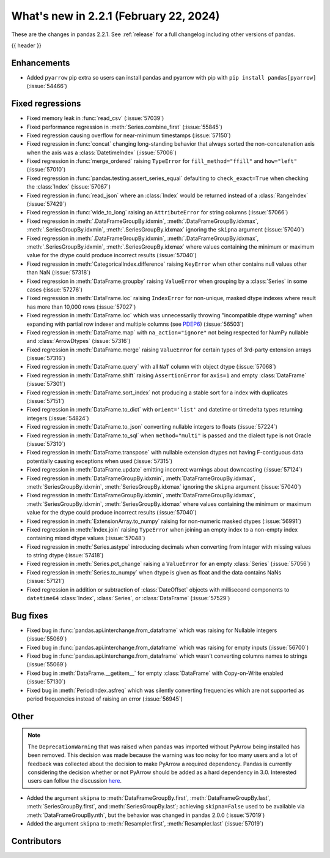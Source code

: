 .. _whatsnew_221:

What's new in 2.2.1 (February 22, 2024)
---------------------------------------

These are the changes in pandas 2.2.1. See :ref:`release` for a full changelog
including other versions of pandas.

{{ header }}

.. ---------------------------------------------------------------------------
.. _whatsnew_221.enhancements:

Enhancements
~~~~~~~~~~~~
- Added ``pyarrow`` pip extra so users can install pandas and pyarrow with pip with ``pip install pandas[pyarrow]`` (:issue:`54466`)

.. _whatsnew_221.regressions:

Fixed regressions
~~~~~~~~~~~~~~~~~
- Fixed memory leak in :func:`read_csv` (:issue:`57039`)
- Fixed performance regression in :meth:`Series.combine_first` (:issue:`55845`)
- Fixed regression causing overflow for near-minimum timestamps (:issue:`57150`)
- Fixed regression in :func:`concat` changing long-standing behavior that always sorted the non-concatenation axis when the axis was a :class:`DatetimeIndex` (:issue:`57006`)
- Fixed regression in :func:`merge_ordered` raising ``TypeError`` for ``fill_method="ffill"`` and ``how="left"`` (:issue:`57010`)
- Fixed regression in :func:`pandas.testing.assert_series_equal` defaulting to ``check_exact=True`` when checking the :class:`Index` (:issue:`57067`)
- Fixed regression in :func:`read_json` where an :class:`Index` would be returned instead of a :class:`RangeIndex` (:issue:`57429`)
- Fixed regression in :func:`wide_to_long` raising an ``AttributeError`` for string columns (:issue:`57066`)
- Fixed regression in :meth:`.DataFrameGroupBy.idxmin`, :meth:`.DataFrameGroupBy.idxmax`, :meth:`.SeriesGroupBy.idxmin`, :meth:`.SeriesGroupBy.idxmax` ignoring the ``skipna`` argument (:issue:`57040`)
- Fixed regression in :meth:`.DataFrameGroupBy.idxmin`, :meth:`.DataFrameGroupBy.idxmax`, :meth:`.SeriesGroupBy.idxmin`, :meth:`.SeriesGroupBy.idxmax` where values containing the minimum or maximum value for the dtype could produce incorrect results (:issue:`57040`)
- Fixed regression in :meth:`CategoricalIndex.difference` raising ``KeyError`` when other contains null values other than NaN (:issue:`57318`)
- Fixed regression in :meth:`DataFrame.groupby` raising ``ValueError`` when grouping by a :class:`Series` in some cases (:issue:`57276`)
- Fixed regression in :meth:`DataFrame.loc` raising ``IndexError`` for non-unique, masked dtype indexes where result has more than 10,000 rows (:issue:`57027`)
- Fixed regression in :meth:`DataFrame.loc` which was unnecessarily throwing "incompatible dtype warning" when expanding with partial row indexer and multiple columns (see `PDEP6 <https://pandas.pydata.org/pdeps/0006-ban-upcasting.html>`_) (:issue:`56503`)
- Fixed regression in :meth:`DataFrame.map` with ``na_action="ignore"`` not being respected for NumPy nullable and :class:`ArrowDtypes` (:issue:`57316`)
- Fixed regression in :meth:`DataFrame.merge` raising ``ValueError`` for certain types of 3rd-party extension arrays (:issue:`57316`)
- Fixed regression in :meth:`DataFrame.query` with all ``NaT`` column with object dtype (:issue:`57068`)
- Fixed regression in :meth:`DataFrame.shift` raising ``AssertionError`` for ``axis=1`` and empty :class:`DataFrame` (:issue:`57301`)
- Fixed regression in :meth:`DataFrame.sort_index` not producing a stable sort for a index with duplicates (:issue:`57151`)
- Fixed regression in :meth:`DataFrame.to_dict` with ``orient='list'`` and datetime or timedelta types returning integers (:issue:`54824`)
- Fixed regression in :meth:`DataFrame.to_json` converting nullable integers to floats (:issue:`57224`)
- Fixed regression in :meth:`DataFrame.to_sql` when ``method="multi"`` is passed and the dialect type is not Oracle (:issue:`57310`)
- Fixed regression in :meth:`DataFrame.transpose` with nullable extension dtypes not having F-contiguous data potentially causing exceptions when used (:issue:`57315`)
- Fixed regression in :meth:`DataFrame.update` emitting incorrect warnings about downcasting (:issue:`57124`)
- Fixed regression in :meth:`DataFrameGroupBy.idxmin`, :meth:`DataFrameGroupBy.idxmax`, :meth:`SeriesGroupBy.idxmin`, :meth:`SeriesGroupBy.idxmax` ignoring the ``skipna`` argument (:issue:`57040`)
- Fixed regression in :meth:`DataFrameGroupBy.idxmin`, :meth:`DataFrameGroupBy.idxmax`, :meth:`SeriesGroupBy.idxmin`, :meth:`SeriesGroupBy.idxmax` where values containing the minimum or maximum value for the dtype could produce incorrect results (:issue:`57040`)
- Fixed regression in :meth:`ExtensionArray.to_numpy` raising for non-numeric masked dtypes (:issue:`56991`)
- Fixed regression in :meth:`Index.join` raising ``TypeError`` when joining an empty index to a non-empty index containing mixed dtype values (:issue:`57048`)
- Fixed regression in :meth:`Series.astype` introducing decimals when converting from integer with missing values to string dtype (:issue:`57418`)
- Fixed regression in :meth:`Series.pct_change` raising a ``ValueError`` for an empty :class:`Series` (:issue:`57056`)
- Fixed regression in :meth:`Series.to_numpy` when dtype is given as float and the data contains NaNs (:issue:`57121`)
- Fixed regression in addition or subtraction of :class:`DateOffset` objects with millisecond components to ``datetime64`` :class:`Index`, :class:`Series`, or :class:`DataFrame` (:issue:`57529`)

.. ---------------------------------------------------------------------------
.. _whatsnew_221.bug_fixes:

Bug fixes
~~~~~~~~~
- Fixed bug in :func:`pandas.api.interchange.from_dataframe` which was raising for Nullable integers (:issue:`55069`)
- Fixed bug in :func:`pandas.api.interchange.from_dataframe` which was raising for empty inputs (:issue:`56700`)
- Fixed bug in :func:`pandas.api.interchange.from_dataframe` which wasn't converting columns names to strings (:issue:`55069`)
- Fixed bug in :meth:`DataFrame.__getitem__` for empty :class:`DataFrame` with Copy-on-Write enabled (:issue:`57130`)
- Fixed bug in :meth:`PeriodIndex.asfreq` which was silently converting frequencies which are not supported as period frequencies instead of raising an error (:issue:`56945`)

.. ---------------------------------------------------------------------------
.. _whatsnew_221.other:

Other
~~~~~

.. note::

    The ``DeprecationWarning`` that was raised when pandas was imported without PyArrow being
    installed has been removed. This decision was made because the warning was too noisy for too
    many users and a lot of feedback was collected about the decision to make PyArrow a required
    dependency. Pandas is currently considering the decision whether or not PyArrow should be added
    as a hard dependency in 3.0. Interested users can follow the discussion
    `here <https://github.com/pandas-dev/pandas/issues/57073>`_.

- Added the argument ``skipna`` to :meth:`DataFrameGroupBy.first`, :meth:`DataFrameGroupBy.last`, :meth:`SeriesGroupBy.first`, and :meth:`SeriesGroupBy.last`; achieving ``skipna=False`` used to be available via :meth:`DataFrameGroupBy.nth`, but the behavior was changed in pandas 2.0.0 (:issue:`57019`)
- Added the argument ``skipna`` to :meth:`Resampler.first`, :meth:`Resampler.last` (:issue:`57019`)

.. ---------------------------------------------------------------------------
.. _whatsnew_221.contributors:

Contributors
~~~~~~~~~~~~
